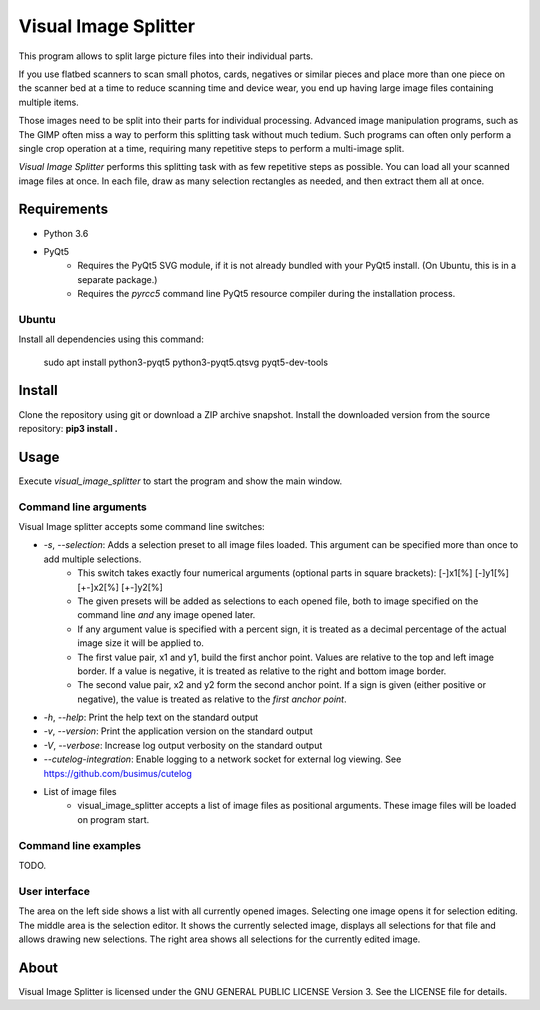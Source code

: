 Visual Image Splitter
=====================

This program allows to split large picture files into their individual parts.

If you use flatbed scanners to scan small photos, cards, negatives or similar pieces
and place more than one piece on the scanner bed at a time to reduce scanning time and device wear,
you end up having large image files containing multiple items.

Those images need to be split into their parts for individual processing.
Advanced image manipulation programs, such as The GIMP often miss a way to perform this splitting task
without much tedium. Such programs can often only perform a single crop operation at a time, requiring many repetitive
steps to perform a multi-image split.

`Visual Image Splitter` performs this splitting task with as few repetitive steps as possible.
You can load all your scanned image files at once. In each file, draw as many selection rectangles as needed, and then
extract them all at once.


Requirements
------------

- Python 3.6
- PyQt5
    - Requires the PyQt5 SVG module, if it is not already bundled with your PyQt5 install. (On Ubuntu, this is in a separate package.)
    - Requires the *pyrcc5* command line PyQt5 resource compiler during the installation process.


Ubuntu
++++++

Install all dependencies using this command:

    sudo apt install python3-pyqt5 python3-pyqt5.qtsvg pyqt5-dev-tools



Install
-------

Clone the repository using git or download a ZIP archive snapshot.
Install the downloaded version from the source repository: **pip3 install .**


Usage
-----

Execute *visual_image_splitter* to start the program and show the main window.


Command line arguments
++++++++++++++++++++++

Visual Image splitter accepts some command line switches:

- `-s`, `--selection`: Adds a selection preset to all image files loaded. This argument can be specified more than once to add multiple selections.
    - This switch takes exactly four numerical arguments (optional parts in square brackets): [-]x1[%] [-]y1[%] [+-]x2[%] [+-]y2[%]
    - The given presets will be added as selections to each opened file, both to image specified on the command line *and* any image opened later.
    - If any argument value is specified with a percent sign, it is treated as a decimal percentage of the actual image size it will be applied to.
    - The first value pair, x1 and y1, build the first anchor point. Values are relative to the top and left image border. If a value is negative, it is treated as relative to the right and bottom image border.
    - The second value pair, x2 and y2 form the second anchor point. If a sign is given (either positive or negative), the value is treated as relative to the `first anchor point`.
- `-h`, `--help`: Print the help text on the standard output
- `-v`, `--version`: Print the application version on the standard output
- `-V`, `--verbose`: Increase log output verbosity on the standard output
- `--cutelog-integration`: Enable logging to a network socket for external log viewing. See https://github.com/busimus/cutelog
- List of image files
    - visual_image_splitter accepts a list of image files as positional arguments. These image files will be loaded on program start.


Command line examples
+++++++++++++++++++++
TODO.


User interface
++++++++++++++

The area on the left side shows a list with all currently opened images. Selecting one image opens it for selection editing.
The middle area is the selection editor. It shows the currently selected image, displays all selections for that file and allows drawing new selections.
The right area shows all selections for the currently edited image.

About
-----
Visual Image Splitter is licensed under the GNU GENERAL PUBLIC LICENSE Version 3.
See the LICENSE file for details.
